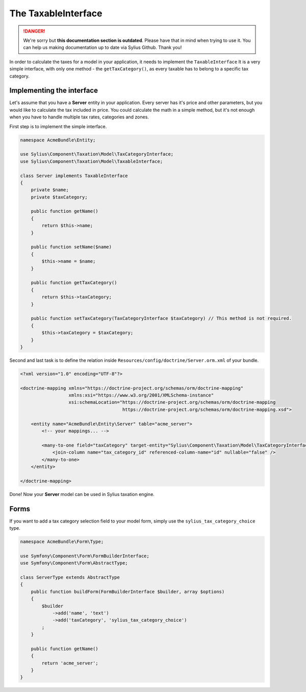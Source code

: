 .. rst-class:: outdated

The TaxableInterface
====================

.. danger::

   We're sorry but **this documentation section is outdated**. Please have that in mind when trying to use it.
   You can help us making documentation up to date via Sylius Github. Thank you!

In order to calculate the taxes for a model in your application, it needs to implement the ``TaxableInterface``
It is a very simple interface, with only one method - the ``getTaxCategory()``, as every taxable has to belong to a specific tax category.

Implementing the interface
--------------------------

Let's assume that you have a **Server** entity in your application. Every server has it's price and other parameters, but you would like to calculate the tax included in price.
You could calculate the math in a simple method, but it's not enough when you have to handle multiple tax rates, categories and zones.

First step is to implement the simple interface.

.. code-block:: php

    namespace AcmeBundle\Entity;

    use Sylius\Component\Taxation\Model\TaxCategoryInterface;
    use Sylius\Component\Taxation\Model\TaxableInterface;

    class Server implements TaxableInterface
    {
        private $name;
        private $taxCategory;

        public function getName()
        {
            return $this->name;
        }

        public function setName($name)
        {
            $this->name = $name;
        }

        public function getTaxCategory()
        {
            return $this->taxCategory;
        }

        public function setTaxCategory(TaxCategoryInterface $taxCategory) // This method is not required.
        {
            $this->taxCategory = $taxCategory;
        }
    }

Second and last task is to define the relation inside ``Resources/config/doctrine/Server.orm.xml`` of your bundle.

.. code-block:: xml

    <?xml version="1.0" encoding="UTF-8"?>

    <doctrine-mapping xmlns="https://doctrine-project.org/schemas/orm/doctrine-mapping"
                      xmlns:xsi="https://www.w3.org/2001/XMLSchema-instance"
                      xsi:schemaLocation="https://doctrine-project.org/schemas/orm/doctrine-mapping
                                          https://doctrine-project.org/schemas/orm/doctrine-mapping.xsd">

        <entity name="AcmeBundle\Entity\Server" table="acme_server">
            <!-- your mappings... -->

            <many-to-one field="taxCategory" target-entity="Sylius\Component\Taxation\Model\TaxCategoryInterface">
                <join-column name="tax_category_id" referenced-column-name="id" nullable="false" />
            </many-to-one>
        </entity>

    </doctrine-mapping>

Done! Now your **Server** model can be used in Sylius taxation engine.

Forms
-----

If you want to add a tax category selection field to your model form, simply use the ``sylius_tax_category_choice`` type.

.. code-block:: php

    namespace AcmeBundle\Form\Type;

    use Symfony\Component\Form\FormBuilderInterface;
    use Symfony\Component\Form\AbstractType;

    class ServerType extends AbstractType
    {
        public function buildForm(FormBuilderInterface $builder, array $options)
        {
            $builder
                ->add('name', 'text')
                ->add('taxCategory', 'sylius_tax_category_choice')
            ;
        }

        public function getName()
        {
            return 'acme_server';
        }
    }

